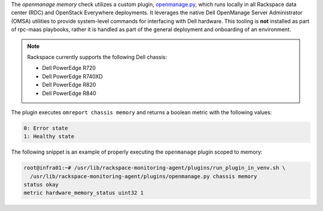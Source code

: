 The *openmanage memory* check utilizes a custom plugin, `openmanage.py
<https://github.com/rcbops/rpc-maas/blob/master/playbooks/files/rax-maas/plugins/openmanage.py>`_,
which runs locally in all Rackspace data center (RDC) and OpenStack
Everywhere deployments. It leverages the native Dell OpenManage Server Administrator (OMSA)
utilities to provide system-level commands for interfacing with Dell
hardware. This tooling is **not** installed as part of rpc-maas
playbooks, rather it is handled as part of the general deployment and
onboarding of an environment.

.. note::

    Rackspace currently supports the following Dell chassis:

    * Dell PowerEdge R720
    * Dell PowerEdge R740XD
    * Dell PowerEdge R820
    * Dell PowerEdge R840

The plugin executes ``omreport chassis memory`` and returns a
boolean metric with the following values:

.. code-block:: console

    0: Error state
    1: Healthy state

The following snippet is an example of properly executing the
``openmanage`` plugin scoped to memory:

.. code-block:: console

    root@infra01:~# /usr/lib/rackspace-monitoring-agent/plugins/run_plugin_in_venv.sh \
      /usr/lib/rackspace-monitoring-agent/plugins/openmanage.py chassis memory
    status okay
    metric hardware_memory_status uint32 1

